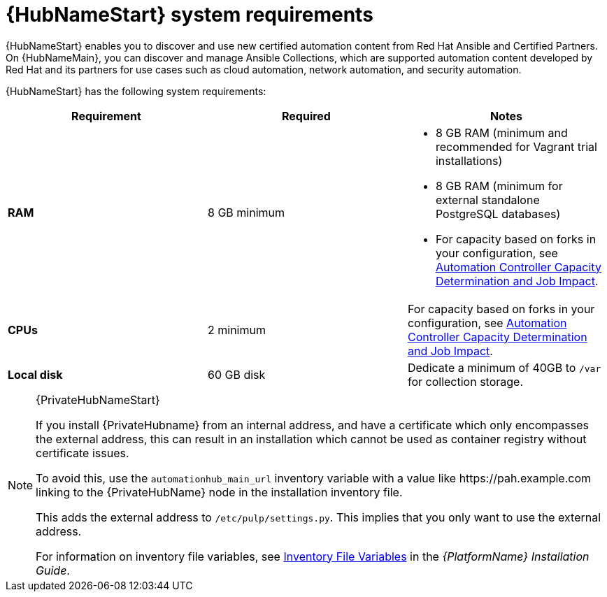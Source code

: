 [id="ref-automation-hub-requirements"]

= {HubNameStart} system requirements

{HubNameStart} enables you to discover and use new certified automation content from Red Hat Ansible and Certified Partners. On {HubNameMain}, you can discover and manage Ansible Collections, which are supported automation content developed by Red Hat and its partners for use cases such as cloud automation, network automation, and security automation.

{HubNameStart} has the following system requirements:

[cols="a,a,a"]
|===
h|Requirement | Required | Notes

| *RAM* | 8 GB minimum |

* 8 GB RAM (minimum and recommended for Vagrant trial installations)
* 8 GB RAM (minimum for external standalone PostgreSQL databases)
* For capacity based on forks in your configuration, see link:https://docs.ansible.com/automation-controller/latest/html/userguide/jobs.html#automation-controller-capacity-determination-and-job-impact[Automation Controller Capacity Determination and Job Impact].
| *CPUs* | 2 minimum |

For capacity based on forks in your configuration, see link:https://docs.ansible.com/automation-controller/latest/html/userguide/jobs.html#automation-controller-capacity-determination-and-job-impact[Automation Controller Capacity Determination and Job Impact].
| *Local disk* | 60 GB disk | Dedicate a minimum of 40GB to `/var` for collection storage.

|===

[NOTE]
====
{PrivateHubNameStart}

If you install {PrivateHubname} from an internal address, and have a certificate which only encompasses the external address, this can result in an installation which cannot be used as container registry without certificate issues.

To avoid this, use the `automationhub_main_url` inventory variable with a value like \https://pah.example.com linking to the {PrivateHubName} node in the installation inventory file.

This adds the external address to `/etc/pulp/settings.py`.
This implies that you only want to use the external address.

For information on inventory file variables, see link:https://access.redhat.com/documentation/en-us/red_hat_ansible_automation_platform/{PlatformVers}/html/red_hat_ansible_automation_platform_installation_guide/appendix-inventory-files-vars[Inventory File Variables] in the _{PlatformName} Installation Guide_.
====
